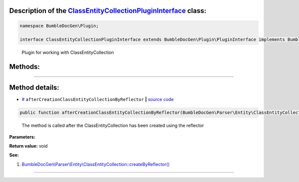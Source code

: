 .. raw:: html

 <embed> <a href="/docs/readme.rst">BumbleDocGen</a> <b>/</b> <a href="/docs/2.parser/index.rst">Parser</a> <b>/</b> <a href="/docs/2.parser/1_parsingProcess/index.rst">Parsing process</a> <b>/</b> ClassEntityCollectionPluginInterface</embed>


Description of the `ClassEntityCollectionPluginInterface </BumbleDocGen/Plugin/ClassEntityCollectionPluginInterface.php>`_ class:
-----------------------






.. code-block:: php

    namespace BumbleDocGen\Plugin;

    interface ClassEntityCollectionPluginInterface extends BumbleDocGen\Plugin\PluginInterface implements BumbleDocGen\Plugin\PluginInterface


..

        Plugin for working with ClassEntityCollection







Methods:
-----------------------



.. raw:: html

  <ol>
                <li><a href="#maftercreationclassentitycollectionbyreflector">afterCreationClassEntityCollectionByReflector</a> - <i>The method is called after the ClassEntityCollection has been created using the reflector</i></li>
        </ol>










--------------------




Method details:
-----------------------



.. _maftercreationclassentitycollectionbyreflector:

* `# <maftercreationclassentitycollectionbyreflector_>`_  ``afterCreationClassEntityCollectionByReflector``   **|** `source code </BumbleDocGen/Plugin/ClassEntityCollectionPluginInterface.php#L19>`_
.. code-block:: php

        public function afterCreationClassEntityCollectionByReflector(BumbleDocGen\Parser\Entity\ClassEntityCollection $classEntityCollection): void;


..

    The method is called after the ClassEntityCollection has been created using the reflector


**Parameters:**

.. raw:: html

    <table>
    <thead>
    <tr>
        <th>Name</th>
        <th>Type</th>
        <th>Description</th>
    </tr>
    </thead>
    <tbody>
            <tr>
            <td>$classEntityCollection</td>
            <td><a href='/docs/_Classes/ClassEntityCollection.rst'>BumbleDocGen\Parser\Entity\ClassEntityCollection</a></td>
            <td>-</td>
        </tr>
        </tbody>
    </table>


**Return value:** void


**See:**

#. `BumbleDocGen\\Parser\\Entity\\ClassEntityCollection::createByReflector\(\) </BumbleDocGen/Parser/Entity/ClassEntityCollection.php#L23>`_ 

________


